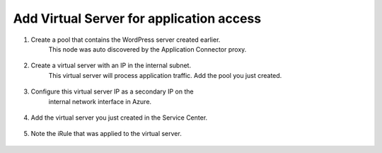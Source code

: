 Add Virtual Server for application access
=============================

#. Create a pool that contains the WordPress server created earlier.
    This node was auto discovered by the Application Connector proxy.

     |task-1-1|

#. Create a virtual server with an IP in the internal subnet. 
    This virtual server will process application traffic. Add the pool you just created.

     |task-1-2|

     |task-1-3|

     |task-1-4|


#. Configure this virtual server IP as a secondary IP on the 
    internal network interface in Azure.

     |task-1-5|

#. Add the virtual server you just created in the Service Center.

     |task-1-6|

     |task-1-7|

     |task-1-8|

#. Note the iRule that was applied to the virtual server. 

     |task-1-9|

.. code-block:: tcl
    # This iRule determines if a flow is directed to a public cloud server
    # or a private cloud server.  If going public it fowards to Nodejs
    # process which is listenting for new TCP connections which then
    # forwards the flow to the public cloud


    when LB_SELECTED {
        set server_addr [LB::server addr]
        set server_port [LB::server port]
        set server_pool [LB::server pool]

        set RPC_HANDLE [ILX::init application_connector_plugin application_connector_ext]
        if { [catch { set port [ILX::call $RPC_HANDLE findCloudServer $server_addr $server_port $server_pool] } ] } {
          # iRule timed out (dropping flow)
          reject
          return
        }

        if {$port ne -1} {
          # forward to the proxy
          LB::reselect node 127.0.0.1 $port
          event disable
        }
          # forward to local servers
    }

.. |task-1-1| image:: images/task-1-1.png
.. |task-1-2| image:: images/task-1-2.png
.. |task-1-3| image:: images/task-1-3.png
.. |task-1-4| image:: images/task-1-4.png
.. |task-1-5| image:: images/task-1-5.png
.. |task-1-6| image:: images/task-1-6.png
.. |task-1-7| image:: images/task-1-7.png
.. |task-1-8| image:: images/task-1-8.png
.. |task-1-9| image:: images/task-1-9.png
